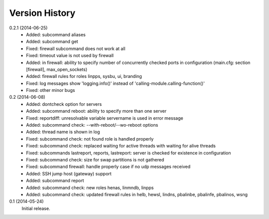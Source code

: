 
Version History
===============

0.2.1 (2014-06-25)
    - Added: subcommand aliases
    - Added: subcommand get
    - Fixed: firewall subcommand does not work at all
    - Fixed: timeout value is not used by firewall
    - Added: in firewall: ability to specify number of concurrently checked ports
      in configuration (main.cfg: section [firewall], max_open_sockets)
    - Added: firewall rules for roles linpps, sysbu, ui, branding
    - Fixed: log messages show 'logging.info()' instead of 'calling-module.calling-function()'
    - Fixed: other minor bugs

0.2 (2014-06-08)
    - Added: dontcheck option for servers
    - Added: subcommand reboot: ability to specify more than one server
    - Fixed: reportdiff: unresolvable variable servername is used in error message
    - Added: subcommand check: --with-reboot/--wo-reboot options
    - Added: thread name is shown in log
    - Fixed: subcommand check: not found role is handled properly
    - Fixed: subcommand check: replaced waiting for active threads with waiting for alive threads
    - Fixed: subcommands lastreport, reports, lastreport: server is checked for existence in configuration
    - Fixed: subcommand check: size for swap partitions is not gathered
    - Fixed: subcommand firewall: handle properly case if no udp messages received
    - Added: SSH jump host (gateway) support
    - Added: subcommand report
    - Added: subcommand check: new roles henas, linmndb, linpps
    - Added: subcommand check: updated firewall rules in helb, hewsl, lindns, pbalinbe, pbalinfe, pbalinos, wsng

0.1 (2014-05-24)
    Initial release.

